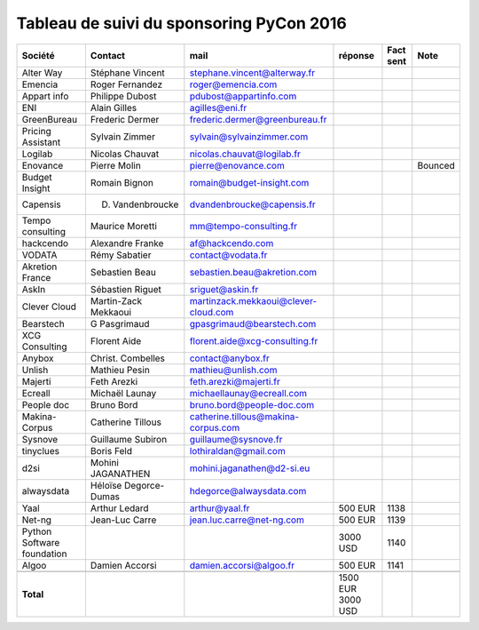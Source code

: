 =========================================
Tableau de suivi du sponsoring PyCon 2016
=========================================


+--------------------------+-------------------+--------------------------------------+-----------+-----------+-----------------------------+
|Société                   | Contact           | mail                                 | réponse   | Fact sent | Note                        |
+==========================+===================+======================================+===========+===========+=============================+
| Alter Way                | Stéphane Vincent  | stephane.vincent@alterway.fr         |           |           |                             |
+--------------------------+-------------------+--------------------------------------+-----------+-----------+-----------------------------+
| Emencia                  | Roger Fernandez   | roger@emencia.com                    |           |           |                             |
+--------------------------+-------------------+--------------------------------------+-----------+-----------+-----------------------------+
| Appart info              | Philippe Dubost   | pdubost@appartinfo.com               |           |           |                             |
+--------------------------+-------------------+--------------------------------------+-----------+-----------+-----------------------------+
| ENI                      | Alain Gilles      | agilles@eni.fr                       |           |           |                             |
+--------------------------+-------------------+--------------------------------------+-----------+-----------+-----------------------------+
| GreenBureau              | Frederic Dermer   | frederic.dermer@greenbureau.fr       |           |           |                             |
+--------------------------+-------------------+--------------------------------------+-----------+-----------+-----------------------------+
| Pricing Assistant        | Sylvain Zimmer    | sylvain@sylvainzimmer.com            |           |           |                             |
+--------------------------+-------------------+--------------------------------------+-----------+-----------+-----------------------------+
| Logilab                  | Nicolas Chauvat   | nicolas.chauvat@logilab.fr           |           |           |                             |
+--------------------------+-------------------+--------------------------------------+-----------+-----------+-----------------------------+
| Enovance                 |  Pierre Molin     | pierre@enovance.com                  |           |           | Bounced                     |
+--------------------------+-------------------+--------------------------------------+-----------+-----------+-----------------------------+
| Budget Insight           | Romain Bignon     | romain@budget-insight.com            |           |           |                             |
+--------------------------+-------------------+--------------------------------------+-----------+-----------+-----------------------------+
| Capensis                 | D. Vandenbroucke  | dvandenbroucke@capensis.fr           |           |           |                             |
+--------------------------+-------------------+--------------------------------------+-----------+-----------+-----------------------------+
| Tempo consulting         | Maurice Moretti   | mm@tempo-consulting.fr               |           |           |                             |
+--------------------------+-------------------+--------------------------------------+-----------+-----------+-----------------------------+
| hackcendo                | Alexandre Franke  | af@hackcendo.com                     |           |           |                             |
+--------------------------+-------------------+--------------------------------------+-----------+-----------+-----------------------------+
| VODATA                   | Rémy Sabatier     | contact@vodata.fr                    |           |           |                             |
+--------------------------+-------------------+--------------------------------------+-----------+-----------+-----------------------------+
| Akretion France          | Sebastien Beau    | sebastien.beau@akretion.com          |           |           |                             |
+--------------------------+-------------------+--------------------------------------+-----------+-----------+-----------------------------+
| AskIn                    | Sébastien Riguet  | sriguet@askin.fr                     |           |           |                             |
+--------------------------+-------------------+--------------------------------------+-----------+-----------+-----------------------------+
| Clever Cloud             | Martin-Zack       | martinzack.mekkaoui@clever-cloud.com |           |           |                             |
|                          | Mekkaoui          |                                      |           |           |                             |
+--------------------------+-------------------+--------------------------------------+-----------+-----------+-----------------------------+
| Bearstech                | G Pasgrimaud      | gpasgrimaud@bearstech.com            |           |           |                             |
+--------------------------+-------------------+--------------------------------------+-----------+-----------+-----------------------------+
| XCG Consulting           | Florent Aide      | florent.aide@xcg-consulting.fr       |           |           |                             |
+--------------------------+-------------------+--------------------------------------+-----------+-----------+-----------------------------+
| Anybox                   | Christ. Combelles | contact@anybox.fr                    |           |           |                             |
+--------------------------+-------------------+--------------------------------------+-----------+-----------+-----------------------------+
| Unlish                   | Mathieu Pesin     | mathieu@unlish.com                   |           |           |                             |
+--------------------------+-------------------+--------------------------------------+-----------+-----------+-----------------------------+
| Majerti                  | Feth Arezki       | feth.arezki@majerti.fr               |           |           |                             |
+--------------------------+-------------------+--------------------------------------+-----------+-----------+-----------------------------+
| Ecreall                  | Michaël Launay    | michaellaunay@ecreall.com            |           |           |                             |
+--------------------------+-------------------+--------------------------------------+-----------+-----------+-----------------------------+
| People doc               | Bruno Bord        | bruno.bord@people-doc.com            |           |           |                             |
+--------------------------+-------------------+--------------------------------------+-----------+-----------+-----------------------------+
| Makina-Corpus            | Catherine Tillous | catherine.tillous@makina-corpus.com  |           |           |                             |
+--------------------------+-------------------+--------------------------------------+-----------+-----------+-----------------------------+
| Sysnove                  | Guillaume Subiron | guillaume@sysnove.fr                 |           |           |                             |
+--------------------------+-------------------+--------------------------------------+-----------+-----------+-----------------------------+
| tinyclues                | Boris Feld        | lothiraldan@gmail.com                |           |           |                             |
+--------------------------+-------------------+--------------------------------------+-----------+-----------+-----------------------------+
| d2si                     | Mohini JAGANATHEN | mohini.jaganathen@d2-si.eu           |           |           |                             |
+--------------------------+-------------------+--------------------------------------+-----------+-----------+-----------------------------+
| alwaysdata               | Héloïse Degorce-  | hdegorce@alwaysdata.com              |           |           |                             |
|                          | Dumas             |                                      |           |           |                             |
+--------------------------+-------------------+--------------------------------------+-----------+-----------+-----------------------------+
| Yaal                     | Arthur Ledard     | arthur@yaal.fr                       | 500 EUR   | 1138      |                             |
+--------------------------+-------------------+--------------------------------------+-----------+-----------+-----------------------------+
| Net-ng                   | Jean-Luc Carre    | jean.luc.carre@net-ng.com            | 500 EUR   | 1139      |                             |
+--------------------------+-------------------+--------------------------------------+-----------+-----------+-----------------------------+
| Python Software          |                   |                                      | 3000 USD  | 1140      |                             |
| foundation               |                   |                                      |           |           |                             |
+--------------------------+-------------------+--------------------------------------+-----------+-----------+-----------------------------+
| Algoo                    | Damien Accorsi    | damien.accorsi@algoo.fr              | 500 EUR   | 1141      |                             |
+--------------------------+-------------------+--------------------------------------+-----------+-----------+-----------------------------+
|                          |                   |                                      |           |           |                             |
+--------------------------+-------------------+--------------------------------------+-----------+-----------+-----------------------------+
|      **Total**           |                   |                                      | 1500 EUR  |           |                             |
|                          |                   |                                      | 3000 USD  |           |                             |
+--------------------------+-------------------+--------------------------------------+-----------+-----------+-----------------------------+
